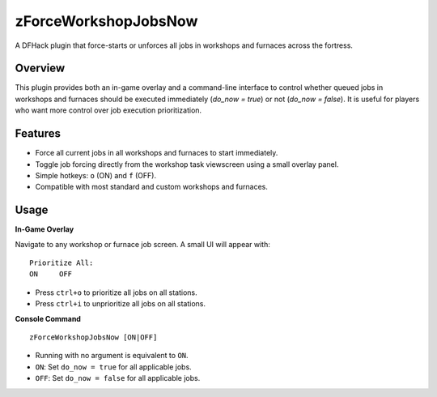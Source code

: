 zForceWorkshopJobsNow
=====================

A DFHack plugin that force-starts or unforces all jobs in workshops and furnaces across the fortress.

Overview
--------

This plugin provides both an in-game overlay and a command-line interface to control whether queued jobs in workshops and furnaces should be executed immediately (`do_now = true`) or not (`do_now = false`). It is useful for players who want more control over job execution prioritization.

Features
--------

- Force all current jobs in all workshops and furnaces to start immediately.
- Toggle job forcing directly from the workshop task viewscreen using a small overlay panel.
- Simple hotkeys: ``o`` (ON) and ``f`` (OFF).
- Compatible with most standard and custom workshops and furnaces.

Usage
-----

**In-Game Overlay**

Navigate to any workshop or furnace job screen. A small UI will appear with:

::

  Prioritize All:
  ON     OFF

- Press ``ctrl+o`` to prioritize all jobs on all stations.
- Press ``ctrl+i`` to unprioritize all jobs on all stations.

**Console Command**

::

  zForceWorkshopJobsNow [ON|OFF]

- Running with no argument is equivalent to ``ON``.
- ``ON``: Set ``do_now = true`` for all applicable jobs.
- ``OFF``: Set ``do_now = false`` for all applicable jobs.
